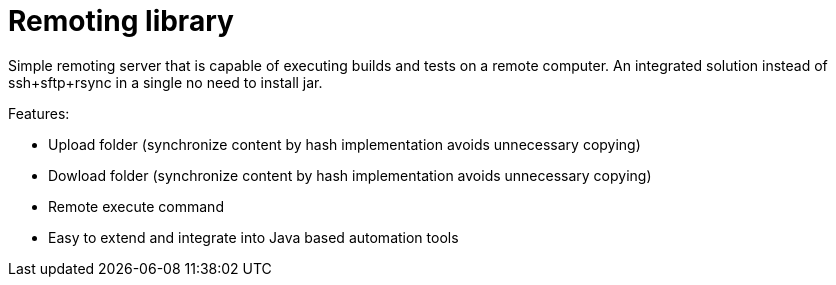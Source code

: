 = Remoting library

Simple remoting server that is capable of executing builds and tests on a remote computer. An integrated solution instead of ssh+sftp+rsync in a single no need to install jar.

Features:

 * Upload folder (synchronize content by hash implementation avoids unnecessary copying)
 * Dowload folder (synchronize content by hash implementation avoids unnecessary copying)
 * Remote execute command
 * Easy to extend and integrate into Java based automation tools
